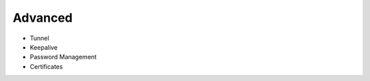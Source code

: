 .. meta::
   :description: Documentation for Controller Upgrade, Backup & Restore, Patches
   :keywords: upgrade, backup, restore, security patch

###################################
Advanced
###################################

-  Tunnel

-  Keepalive

-  Password Management

-  Certificates

.. disqus::
